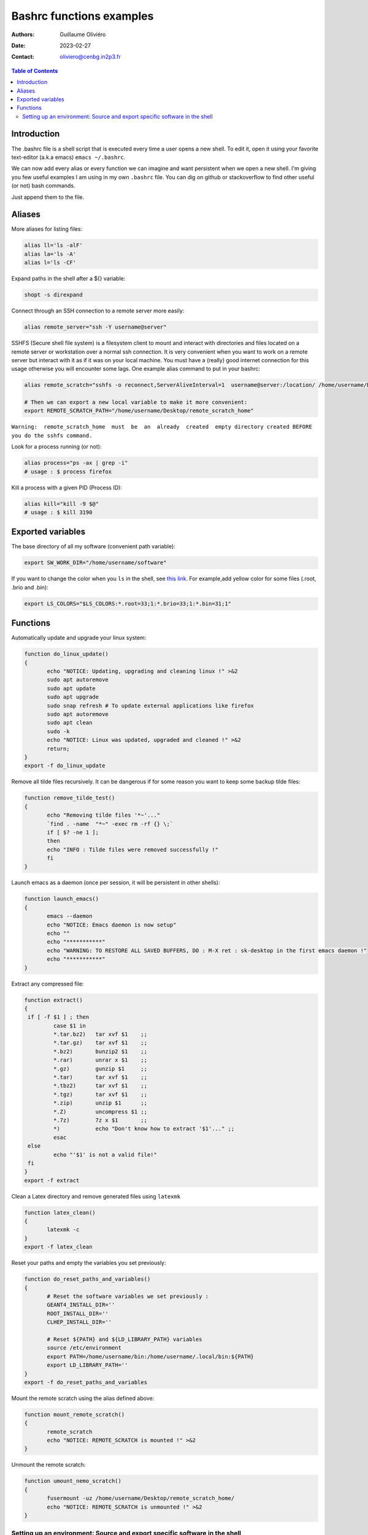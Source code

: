 =========================
Bashrc functions examples
=========================

:Authors: Guillaume Oliviéro
:Date:    2023-02-27
:Contact: oliviero@cenbg.in2p3.fr

.. contents:: Table of Contents

Introduction
============

The .bashrc file is a shell script  that is executed every time a user
opens a new shell. To edit it, open it using your favorite text-editor
(a.k.a emacs) ``emacs ~/.bashrc``.

We can now add  every alias or every function we  can imagine and want
persistent  when we  open  a new  shell.  I'm  giving  you few  useful
examples I am using in my own  ``.bashrc`` file. You can dig on github
or stackoverflow to find other useful (or not) bash commands.

Just append them to the file.

Aliases
=======

More aliases for listing files:

.. code:: sh

   alias ll='ls -alF'
   alias la='ls -A'
   alias l='ls -CF'
..

Expand paths in the shell after a ${} variable:

.. code:: sh

   shopt -s direxpand
..

Connect through an SSH connection to a remote server more easily:

.. code:: sh

   alias remote_server="ssh -Y username@server"
..

SSHFS (Secure shell  file system) is a filesystem client  to mount and
interact  with directories  and files  located on  a remote  server or
workstation over a  normal ssh connection. It is  very convenient when
you want to work on a remote server  but interact with it as if it was
on  your  local machine.   You  must  have  a (really)  good  internet
connection for this usage otherwise  you will encounter some lags. One
example alias command to put in your bashrc:

.. code:: sh

   alias remote_scratch="sshfs -o reconnect,ServerAliveInterval=1  username@server:/location/ /home/username/Desktop/remote_scratch_home"

   # Then we can export a new local variable to make it more convenient:
   export REMOTE_SCRATCH_PATH="/home/username/Desktop/remote_scratch_home"
..

``Warning:  remote_scratch_home  must  be  an  already  created  empty directory created BEFORE you do the sshfs command.``

Look for a process running (or not):

.. code:: sh

   alias process="ps -ax | grep -i"
   # usage : $ process firefox
..

Kill a process with a given PID (Process ID):

.. code:: sh

   alias kill="kill -9 $@"
   # usage : $ kill 3190
..

Exported variables
==================

The base directory of all my software (convenient path variable):

.. code:: sh

   export SW_WORK_DIR="/home/username/software"
..

If you  want to  change the color  when you ``ls``  in the  shell, see
`this link  <https://linuxhint.com/ls_colors_bash/>`_. For example,add
yellow color for some files (.root, .brio and .bin):

.. code:: sh

   export LS_COLORS="$LS_COLORS:*.root=33;1:*.brio=33;1:*.bin=31;1"
..


Functions
=========

Automatically update and upgrade your linux system:

.. code:: sh

   function do_linux_update()
   {
          echo "NOTICE: Updating, upgrading and cleaning linux !" >&2
          sudo apt autoremove
          sudo apt update
          sudo apt upgrade
          sudo snap refresh # To update external applications like firefox
          sudo apt autoremove
          sudo apt clean
          sudo -k
          echo "NOTICE: Linux was updated, upgraded and cleaned !" >&2
          return;
   }
   export -f do_linux_update
..

Remove all  tilde files recursively. It  can be dangerous if  for some
reason you want to keep some backup tilde files:

.. code:: sh

   function remove_tilde_test()
   {
          echo "Removing tilde files '*~'..."
          `find . -name  "*~" -exec rm -rf {} \;`
          if [ $? -ne 1 ];
          then
          echo "INFO : Tilde files were removed successfully !"
          fi
   }
..

Launch emacs as  a daemon (once per session, it  will be persistent in
other shells):

.. code:: sh

   function launch_emacs()
   {
          emacs --daemon
          echo "NOTICE: Emacs daemon is now setup"
          echo ""
          echo "***********"
          echo "WARNING: TO RESTORE ALL SAVED BUFFERS, DO : M-X ret : sk-desktop in the first emacs daemon !"
          echo "***********"
   }
..

Extract any compressed file:

.. code:: sh

   function extract()
   {
    if [ -f $1 ] ; then
	    case $1 in
            *.tar.bz2)   tar xvf $1    ;;
            *.tar.gz)    tar xvf $1    ;;
            *.bz2)       bunzip2 $1    ;;
            *.rar)       unrar x $1    ;;
            *.gz)        gunzip $1     ;;
            *.tar)       tar xvf $1    ;;
            *.tbz2)      tar xvf $1    ;;
            *.tgz)       tar xvf $1    ;;
            *.zip)       unzip $1      ;;
            *.Z)         uncompress $1 ;;
            *.7z)        7z x $1       ;;
            *)           echo "Don't know how to extract '$1'..." ;;
	    esac
    else
	    echo "'$1' is not a valid file!"
    fi
   }
   export -f extract
..

Clean a Latex directory and remove generated files using ``latexmk``

.. code:: sh

   function latex_clean()
   {
          latexmk -c
   }
   export -f latex_clean
..

Reset your paths and empty the variables you set previously:

.. code:: sh

   function do_reset_paths_and_variables()
   {
          # Reset the software variables we set previously :
          GEANT4_INSTALL_DIR=''
          ROOT_INSTALL_DIR=''
          CLHEP_INSTALL_DIR=''

          # Reset ${PATH} and ${LD_LIBRARY_PATH} variables
          source /etc/environment
          export PATH=/home/username/bin:/home/username/.local/bin:${PATH}
          export LD_LIBRARY_PATH=''
   }
   export -f do_reset_paths_and_variables
..

Mount the remote scratch using the alias defined above:

.. code:: sh

   function mount_remote_scratch()
   {
          remote_scratch
          echo "NOTICE: REMOTE_SCRATCH is mounted !" >&2
   }
..

Unmount the remote scratch:

.. code:: sh

   function umount_nemo_scratch()
   {
          fusermount -uz /home/username/Desktop/remote_scratch_home/
          echo "NOTICE: REMOTE_SCRATCH is unmounted !" >&2
   }
..

Setting up an environment: Source and export specific software in the shell
---------------------------------------------------------------------------

I'll give you a  full example of my physics base setup  when I want to
use some  software like  CLHEP, ROOT  and Geant4.  I  begin to  set up
these bricks and then add more and more specific software depending of
geant4  or ROOT  with  other functions  **AFTER**  sourcing first  the
``base`` softwares. This order is very important otherwise you'll face
some very weird issues.

.. code:: sh

   # The physics setup function:
   function do_base_physics_setup()
   {
          echo "[info] do_base_physics_setup: loading CLHEP GEANT4.10 ROOT6.20 and BxDecay0, will update PATH and LD_LIBRARY_PATH variables !" >&2

          # Add CLHEP to the PATH
          IF [ -n "${CLHEP_INSTALL_DIR}" ]; then
              echo "[warning] do_base_physics_setup: CLHEP is already setup, PATH was not updated !" >&2
              return 1
          fi
          export CLHEP_INSTALL_DIR="${SW_WORK_DIR}/common/CLHEP-install"
          export PATH=${CLHEP_INSTALL_DIR}/bin:${PATH}
          export LD_LIBRARY_PATH=${CLHEP_INSTALL_DIR}/lib:${LD_LIBRARY_PATH}
          echo "[info] do_base_physics_setup: CLHEP (v2.4.1.0) is now setup !" >&2

          # Add Geant4 to the PATH
          if [ -n "${GEANT4_INSTALL_DIR}" ]; then
              echo "[warning] do_base_physics_setup: Geant4 is already setup, PATH was not updated !" >&2
	          return 1
          fi
          export GEANT4_INSTALL_DIR="${SW_WORK_DIR}/common/geant4.9.6.p04/install"
          export GEANT4_ROOT=${GEANT4_INSTALL_DIR}
          source ${GEANT4_INSTALL_DIR}/bin/geant4.sh
          echo "[info] do_base_physics_setup: Geant4 (v4.9.6.p04) is now setup !" >&2

          # Add ROOT to the PATH
          if [ -n "${ROOT_INSTALL_DIR}" ]; then
              echo "[warning] do_base_physics_setup: ROOT is already setup, PATH was not updated !" >&2
              return 1
          fi
          export ROOT_INSTALL_DIR="${SW_WORK_DIR}/common/root-6.20.08-install"
          source ${ROOT_INSTALL_DIR}/bin/thisroot.sh
          echo "[info] do_base_physics_setup: ROOT  (v6.20.08) with PYTHON3 is now setup !" >&2
          echo "[info] do_base_physics_setup: PATH and LD_LIBRARY_PATH variables have been updated." >&2
          echo "[info] do_base_physics_setup: PATH=${PATH}" >&2
          echo "[info] do_base_physics_setup: LD_LIBRARY_PATH=${LD_LIBRARY_PATH}" >&2
          echo "[info] do_base_physics_setup: Exiting function... !" >&2
          return;
   }
   export -f do_base_physics_setup
..

As you can  see I am always  using relative paths based  on my generic
${SW_WORK_DIR}  variable.  It  means   that  I  can  copy-paste  these
functions in an other environment if I have the same software tree.


Once  this base  is setup,  I can  load the  next software  I want  to
use. Here I'll load Bayeux software with this function:

.. code:: sh

   # The Bayeux setup function:
   function do_bayeux_setup()
   {
          do_base_physics_setup # Automatically load the dependencies needed by Bayeux

          # Add Bxdecay0 to the PATH
          if [ -n "${BXDECAY0_INSTALL_DIR}" ]; then
              echo "[warning] do_bayeux_setup: BXDECAY0 is already setup, PATH was not updated !" >&2
	          return 1
          fi
          export BXDECAY0_INSTALL_DIR="${SW_WORK_DIR}/snemo/bxdecay0/install"
          export PATH=${BXDECAY0_INSTALL_DIR}/bin:${PATH}
          echo "[info] do_bayeux_setup: BXDECAY0 is now setup !" >&2


          if [ -n "${BAYEUX_INSTALL_DIR}" ]; then
              echo "[warning] do_bayeux_setup: Bayeux develop is already setup !" >&2
	          return 1
          fi
          export BAYEUX_INSTALL_DIR=${SW_WORK_DIR}/snemo/Bayeux-dev/install
          export PATH=${BAYEUX_INSTALL_DIR}/bin:${PATH}

          echo "[info] do_bayeux_setup: Bayeux develop is now setup !" >&2

          # Load SNRS setup to install Falaise
          if [ -n "${SNRS_INSTALL_DIR}" ]; then
              echo "[warning] do_bayeux_setup: SNRS develop is already setup !" >&2
	          return 1
          fi
          export SNRS_INSTALL_DIR=${SW_WORK_DIR}/snemo/SNRS/install
          export PATH=${SNRS_INSTALL_DIR}/bin:${PATH}
          echo "[info] do_bayeux_setup: SNRS is now setup !" >&2

          echo "[info] do_bayeux_setup: PATH and LD_LIBRARY_PATH variables have been updated." >&2
          echo "[info] do_bayeux_setup: PATH=${PATH}" >&2
          echo "[info] do_bayeux_setup: LD_LIBRARY_PATH=${LD_LIBRARY_PATH}" >&2
          echo "[info] do_bayeux_setup: Exiting function... !" >&2
          return;
   }
   export -f do_bayeux_setup
..

And then  I can  load Falaise  with this function  which is  the final
brick we are using in SuperNEMO:

.. code:: sh

   # The Falaise setup function:
   function do_falaise_setup()
   {
          do_bayeux_setup # Automatically load the Bayeux dependency
          if [ -n "${FALAISE_INSTALL_DIR}" ]; then
              echo "[warning] do_falaise_setup: Falaise develop is already setup !" >&2
              return 1
          fi
          export FALAISE_INSTALL_DIR=${SW_WORK_DIR}/snemo/Falaise-dev/install
          export PATH=${FALAISE_INSTALL_DIR}/bin:${PATH}

          echo "[info] do_falaise_setup: Falaise develop is now setup !" >&2

          echo "[info] do_falaise_setup: PATH and LD_LIBRARY_PATH variables have been updated." >&2
          echo "[info] do_falaise_setup: PATH=${PATH}" >&2
          echo "[info] do_falaise_setup: LD_LIBRARY_PATH=${LD_LIBRARY_PATH}" >&2
          echo "[info] do_falaise_setup: Exiting function... !" >&2
          return;
   }
   export -f do_falaise_setup
..

As you can  see, in Falaise setup functions calls  Bayeux function and
Bayeux function  calls the Base physics  setup. It means that  you can
only type  ``do_falaise_setup`` and everything  will be loaded  in the
good order.  It  can be useful to do  that **OR** to not do  it if you
want to really control which software you are loading. These functions
can be independant bricks if you remove the recursive calls.

